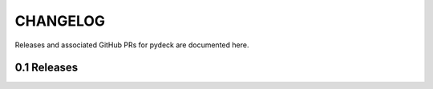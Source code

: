 CHANGELOG
=========

Releases and associated GitHub PRs for pydeck are documented here.

0.1 Releases
------------

